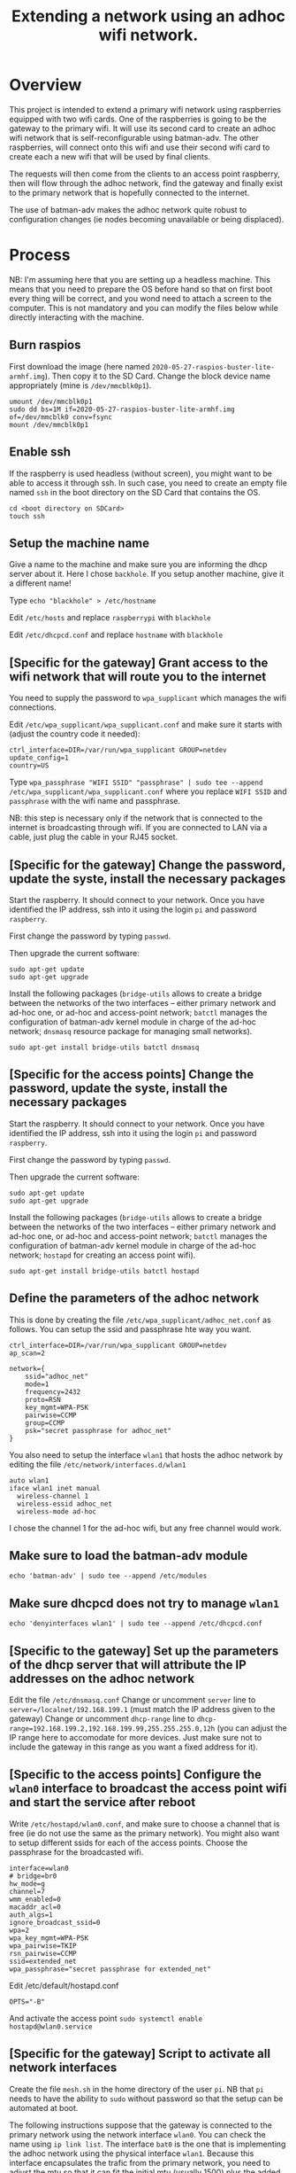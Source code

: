 #+TITLE: Extending a network using an adhoc wifi network.

* Overview
This project is intended to extend a primary wifi network using raspberries equipped with two wifi cards. One of the raspberries is going to be the gateway to the primary wifi. It will use its second card to create an adhoc wifi network that is self-reconfigurable using batman-adv. The other raspberries, will connect onto this wifi and use their second wifi card to create each a new wifi that will be used by final clients.

The requests will then come from the clients to an access point raspberry, then will flow through the adhoc network, find the gateway and finally exist to the primary network that is hopefully connected to the internet.

The use of batman-adv makes the adhoc network quite robust to configuration changes (ie nodes becoming unavailable or being displaced). 

* Process
NB: I'm assuming here that you are setting up a headless machine. This means that you need to prepare the OS before hand so that on first boot every thing will be correct, and you wond need to attach a screen to the computer. This is not mandatory and you can modify the files below while directly interacting with the machine.

** Burn raspios 
First download the image (here named
=2020-05-27-raspios-buster-lite-armhf.img=).  Then copy it to the SD
Card. Change the block device name appropriately (mine is
=/dev/mmcblk0p1=).

#+begin_src
umount /dev/mmcblk0p1
sudo dd bs=1M if=2020-05-27-raspios-buster-lite-armhf.img of=/dev/mmcblk0 conv=fsync
mount /dev/mmcblk0p1
#+end_src
** Enable ssh
If the raspberry is used headless (without screen), you might want to
be able to access it through ssh. In such case, you need to create an
empty file named =ssh= in the boot directory on the SD Card that
contains the OS.

#+begin_src
cd <boot directory on SDCard>
touch ssh 
#+end_src
** Setup the machine name
Give a name to the machine and make sure you are informing the dhcp server about it. Here I chose =backhole=. If you setup another machine, give it a different name!

Type =echo "blackhole" > /etc/hostname=

Edit =/etc/hosts= and replace =raspberrypi= with =blackhole=

Edit =/etc/dhcpcd.conf= and replace =hostname= with =blackhole=

** [Specific for the gateway] Grant access to the wifi network that will route you to the internet
You need to supply the password to =wpa_supplicant= which manages the wifi connections.

Edit =/etc/wpa_supplicant/wpa_supplicant.conf= and make sure it starts with (adjust the country code it needed):
#+begin_src
ctrl_interface=DIR=/var/run/wpa_supplicant GROUP=netdev
update_config=1
country=US
#+end_src
Type =wpa_passphrase "WIFI SSID" "passphrase" | sudo tee --append /etc/wpa_supplicant/wpa_supplicant.conf= where you replace =WIFI SSID= and =passphrase= with the wifi name and passphrase.

NB: this step is necessary only if the network that is connected to the internet is broadcasting through wifi. If you are connected to LAN via a cable, just plug the cable in your RJ45 socket.

** [Specific for the gateway] Change the password, update the syste, install the necessary packages
Start the raspberry. It should connect to your network. Once you have identified the IP address, ssh into it using the login =pi= and password =raspberry=.

First change the password by typing =passwd=.

Then upgrade the current software:
#+begin_src
sudo apt-get update
sudo apt-get upgrade
#+end_src
Install the following packages (=bridge-utils= allows to create a bridge between the networks of the two interfaces -- either primary network and ad-hoc one, or ad-hoc and access-point network; =batctl= manages the configuration of batman-adv kernel module in charge of the ad-hoc network; =dnsmasq= resource package for managing small networks).

=sudo apt-get install bridge-utils batctl dnsmasq=

** [Specific for the access points] Change the password, update the syste, install the necessary packages
Start the raspberry. It should connect to your network. Once you have identified the IP address, ssh into it using the login =pi= and password =raspberry=.

First change the password by typing =passwd=.

Then upgrade the current software:
#+begin_src
sudo apt-get update
sudo apt-get upgrade
#+end_src
Install the following packages (=bridge-utils= allows to create a bridge between the networks of the two interfaces -- either primary network and ad-hoc one, or ad-hoc and access-point network; =batctl= manages the configuration of batman-adv kernel module in charge of the ad-hoc network; =hostapd= for creating an access point wifi).

=sudo apt-get install bridge-utils batctl hostapd=

** Define the parameters of the adhoc network
This is done by creating the file =/etc/wpa_supplicant/adhoc_net.conf= as follows. You can setup the ssid and passphrase hte way you want.
#+begin_src
ctrl_interface=DIR=/var/run/wpa_supplicant GROUP=netdev
ap_scan=2

network={
    ssid="adhoc_net"
    mode=1
    frequency=2432
    proto=RSN
    key_mgmt=WPA-PSK
    pairwise=CCMP
    group=CCMP
    psk="secret passphrase for adhoc_net"
}
#+end_src

You also need to setup the interface =wlan1= that hosts the adhoc network by editing the file =/etc/network/interfaces.d/wlan1=

#+begin_src
auto wlan1
iface wlan1 inet manual
  wireless-channel 1
  wireless-essid adhoc_net
  wireless-mode ad-hoc
#+end_src

I chose the channel 1 for the ad-hoc wifi, but any free channel would work.

** Make sure to load the batman-adv module
=echo 'batman-adv' | sudo tee --append /etc/modules=
** Make sure dhcpcd does not try to manage =wlan1=
=echo 'denyinterfaces wlan1' | sudo tee --append /etc/dhcpcd.conf=
** [Specific to the gateway] Set up the parameters of the dhcp server that will attribute the IP addresses on the adhoc network
Edit the file =/etc/dnsmasq.conf=
Change or uncomment =server= line to =server=/localnet/192.168.199.1= (must match the IP address given to the gateway)
Change or uncomment =dhcp-range= line to =dhcp-range=192.168.199.2,192.168.199.99,255.255.255.0,12h= (you can adjust the IP range here to accomodate for more devices. Just make sure not to include the gateway in this range as you want a fixed address for it).
** [Specific to the access points] Configure the =wlan0= interface to broadcast the access point wifi and start the service after reboot
Write =/etc/hostapd/wlan0.conf=, and make sure to choose a channel that is free (ie do not use the same as the primary network). You might also want to setup different ssids for each of the access points. Choose the passphrase for the broadcasted wifi.
#+begin_src
interface=wlan0
# bridge=br0
hw_mode=g
channel=7
wmm_enabled=0
macaddr_acl=0
auth_algs=1
ignore_broadcast_ssid=0
wpa=2
wpa_key_mgmt=WPA-PSK
wpa_pairwise=TKIP
rsn_pairwise=CCMP
ssid=extended_net
wpa_passphrase="secret passphrase for extended_net"
#+end_src

Edit /etc/default/hostapd.conf
#+begin_src
OPTS="-B"
#+end_src

And activate the access point
=sudo systemctl enable hostapd@wlan0.service=

** [Specific for the gateway] Script to activate all network interfaces
Create the file =mesh.sh= in the home directory of the user =pi=. NB that =pi= needs to have the ability to =sudo= without password so that the setup can be automated at boot.

The following instructions suppose that the gateway is connected to the primary network using the network interface =wlan0=. You can check the name using =ip link list=. The interface =bat0= is the one that is implementing the adhoc network using the physical interface =wlan1=. Because this interface encapsulates the trafic from the primary network, you need to adjust the mtu so that it can fit the initial mtu (usually 1500) plus the added data for batman. Besides port-forwarding between =wlan0= and =bat0=, it also sets =bat0= in gateway mode, and fixes its IP address.

#+begin_src
#!/bin/bash

# Setup interfaces for mesh
# Set wlan1 as physical interface used to build bat0
sudo batctl if add wlan1
# Set mtu value that fits encapsulation of batadv protocol
sudo ifconfig bat0 mtu 1532 

# Setup gateway mode (server)
sudo batctl gw_mode server 

# Enable port forwarding between wlan0 and bat0
sudo sysctl -w net.ipv4.ip_forward=1
sudo iptables -t nat -A POSTROUTING -o wlan0 -j MASQUERADE
sudo iptables -A FORWARD -i wlan0 -o bat0 -m conntrack --ctstate RELATED,ESTABLISHED -j ACCEPT
sudo iptables -A FORWARD -i bat0 -o wlan0 -j ACCEPT

sudo ifconfig wlan0 up
sudo ifconfig wlan1 up #make sure wlan1 is activated
sudo ifconfig bat0 up #make sure bat0 is activated
sudo ifconfig bat0 192.168.199.1/24 #fix gateway address
#+end_src

Once the file is created, make it executable

=sudo chmod +x mesh.sh=

and add (possibly also adjusting the path) =home/pi/mesh.sh &= before =exit 0= in =/etc/rc.local= to execute the file at boot.

** [Specific for the access points] Script to activate all network interfaces
Create the file =mesh.sh= in the home directory of the user =pi=. NB that =pi= needs to have the ability to =sudo= without password so that the setup can be automated at boot.

The following instructions suppose that access points will be set using =wlan0=. You can check the available interfaces using =ip link list=. The interface =bat0= is the one that is implementing the adhoc network and is using the physical interface =wlan1=. Because this interface encapsulates the trafic from the primary network, you need to adjust the mtu so that it can fit the initial mtu (usually 1500) plus the added data for batman. Besides port-forwarding between =wlan0= and =bat0=, it also sets =bat0= in gateway mode, and fixes its IP address.

#+begin_src
#!/bin/bash

# Setup interfaces for mesh
# Set wlan1 as physical interface used to build bat0
sudo batctl if add wlan1 
# Set mtu value that fits encapsulation of batadv protocol
sudo ifconfig bat0 mtu 1532 

# Configuring bridge
sudo brctl addbr br0
sudo brctl addif br0 bat0 wlan0

# Set gateway mode to client
sudo batctl gw_mode client 

sudo ifconfig wlan0 up
sudo ifconfig wlan1 up # make sure wlan1 is activated
sudo ifconfig bat0 up # make sure bat0 is activated

# start dhcp for br0
sudo dhclient -r br0
sudo dhclient br0
#+end_src

Once the file is created, make it executable

=sudo chmod +x mesh.sh=

and add (possibly also adjusting the path) =home/pi/mesh.sh &= before =exit 0= in =/etc/rc.local= to execute the file at boot.


